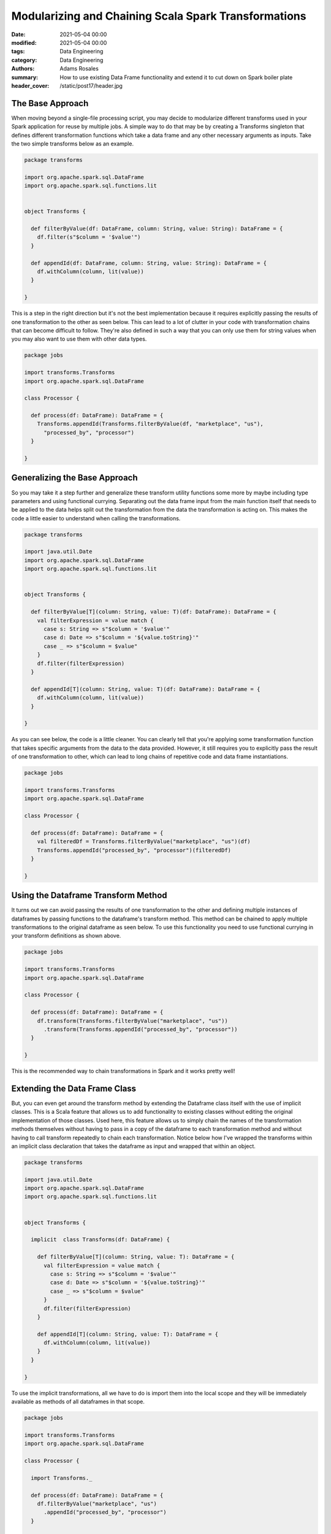 *****************************************************
Modularizing and Chaining Scala Spark Transformations
*****************************************************

:date: 2021-05-04 00:00
:modified: 2021-05-04 00:00
:tags: Data Engineering
:category: Data Engineering
:authors: Adams Rosales
:summary: How to use existing Data Frame functionality and extend it to cut down on Spark boiler plate
:header_cover: /static/post17/header.jpg

The Base Approach
#################
When moving beyond a single-file processing script, you may decide to modularize different transforms used in your
Spark application for reuse by multiple jobs. A simple way to do that may be by creating a Transforms singleton
that defines different transformation functions which take a data frame and any other necessary arguments as inputs.
Take the two simple transforms below as an example.

.. code-block:: scala

    package transforms

    import org.apache.spark.sql.DataFrame
    import org.apache.spark.sql.functions.lit


    object Transforms {

      def filterByValue(df: DataFrame, column: String, value: String): DataFrame = {
        df.filter(s"$column = '$value'")
      }

      def appendId(df: DataFrame, column: String, value: String): DataFrame = {
        df.withColumn(column, lit(value))
      }

    }

This is a step in the right direction but it's not the best implementation because it requires explicitly
passing the results of one transformation to the other as seen below. This can lead to a lot of clutter in your code
with transformation chains that can become difficult to follow. They're also defined in such a way that you can only
use them for string values when you may also want to use them with other data types.

.. code-block:: scala

    package jobs

    import transforms.Transforms
    import org.apache.spark.sql.DataFrame

    class Processor {

      def process(df: DataFrame): DataFrame = {
        Transforms.appendId(Transforms.filterByValue(df, "marketplace", "us"),
          "processed_by", "processor")
      }

    }


Generalizing the Base Approach
##############################
So you may take it a step further and generalize these transform utility functions some more by maybe including type
parameters and using functional currying. Separating out the data frame input from the main function itself that needs to be
applied to the data helps split out the transformation from the data the transformation is acting on. This makes the code a
little easier to understand when calling the transformations.

.. code-block:: scala

    package transforms

    import java.util.Date
    import org.apache.spark.sql.DataFrame
    import org.apache.spark.sql.functions.lit


    object Transforms {

      def filterByValue[T](column: String, value: T)(df: DataFrame): DataFrame = {
        val filterExpression = value match {
          case s: String => s"$column = '$value'"
          case d: Date => s"$column = '${value.toString}'"
          case _ => s"$column = $value"
        }
        df.filter(filterExpression)
      }

      def appendId[T](column: String, value: T)(df: DataFrame): DataFrame = {
        df.withColumn(column, lit(value))
      }

    }

As you can see below, the code is a little cleaner. You can clearly tell that you're applying some transformation function
that takes specific arguments from the data to the data provided. However, it still requires you to explicitly pass the
result of one transformation to other, which can lead to long chains of repetitive code and data frame instantiations.

.. code-block:: scala

    package jobs

    import transforms.Transforms
    import org.apache.spark.sql.DataFrame

    class Processor {

      def process(df: DataFrame): DataFrame = {
        val filteredDf = Transforms.filterByValue("marketplace", "us")(df)
        Transforms.appendId("processed_by", "processor")(filteredDf)
      }

    }


Using the Dataframe Transform Method
####################################
It turns out we can avoid passing the results of one transformation to the other and defining multiple instances of
dataframes by passing functions to the dataframe's transform method. This method can be chained to apply multiple
transformations to the original dataframe as seen below. To use this functionality you need to use functional currying
in your transform definitions as shown above.

.. code-block:: scala

    package jobs

    import transforms.Transforms
    import org.apache.spark.sql.DataFrame

    class Processor {

      def process(df: DataFrame): DataFrame = {
        df.transform(Transforms.filterByValue("marketplace", "us"))
          .transform(Transforms.appendId("processed_by", "processor"))
      }

    }

This is the recommended way to chain transformations in Spark and it works pretty well!

Extending the Data Frame Class
##############################
But, you can even get around the transform method by extending the Dataframe class itself with the use of implicit classes.
This is a Scala feature that allows us to add functionality to existing classes without editing the original implementation
of those classes. Used here, this feature allows us to simply chain the names of the transformation methods themselves
without having to pass in a copy of the dataframe to each transformation method and without having to call transform repeatedly
to chain each transformation. Notice below how I've wrapped the transforms within an implicit class declaration that takes
the dataframe as input and wrapped that within an object.

.. code-block:: scala

    package transforms

    import java.util.Date
    import org.apache.spark.sql.DataFrame
    import org.apache.spark.sql.functions.lit


    object Transforms {

      implicit  class Transforms(df: DataFrame) {

        def filterByValue[T](column: String, value: T): DataFrame = {
          val filterExpression = value match {
            case s: String => s"$column = '$value'"
            case d: Date => s"$column = '${value.toString}'"
            case _ => s"$column = $value"
          }
          df.filter(filterExpression)
        }

        def appendId[T](column: String, value: T): DataFrame = {
          df.withColumn(column, lit(value))
        }
      }

    }

To use the implicit transformations, all we have to do is import them into the local scope and they will be immediately
available as methods of all dataframes in that scope.

.. code-block:: scala

    package jobs

    import transforms.Transforms
    import org.apache.spark.sql.DataFrame

    class Processor {

      import Transforms._

      def process(df: DataFrame): DataFrame = {
        df.filterByValue("marketplace", "us")
          .appendId("processed_by", "processor")
      }

    }

While this approach helps us cut down on repetitive code quite a bit, it's not without its flaws. You're adding
functionality to existing classes that is unknown by regular users of those classes who are not aware of your particular
extensions. It may be confusing to other users who may interpret one of your custom methods as native to the Dataframe
class, making it difficult to trace the code's functionality. This approach, commonly referred to as monkey patching, is
also generally frowned upon by the software engineering community because it can add confusing behavior to existing libraries
and even introduce major code incompatibilities and bugs.

However, I think that when used in this context, it can help clarify the code quite a bit by avoiding the long chain
of transform calls and simply cutting down on the total amount of code written. In order to use the implicit transformations
you need to import them and they only really affect the scope into which they're imported so it's not as bad as if you
were to monkey patch the behavior of the Dataframe class in the global scope of your application like developers are used
to in other languages like Ruby.

Happy coding!